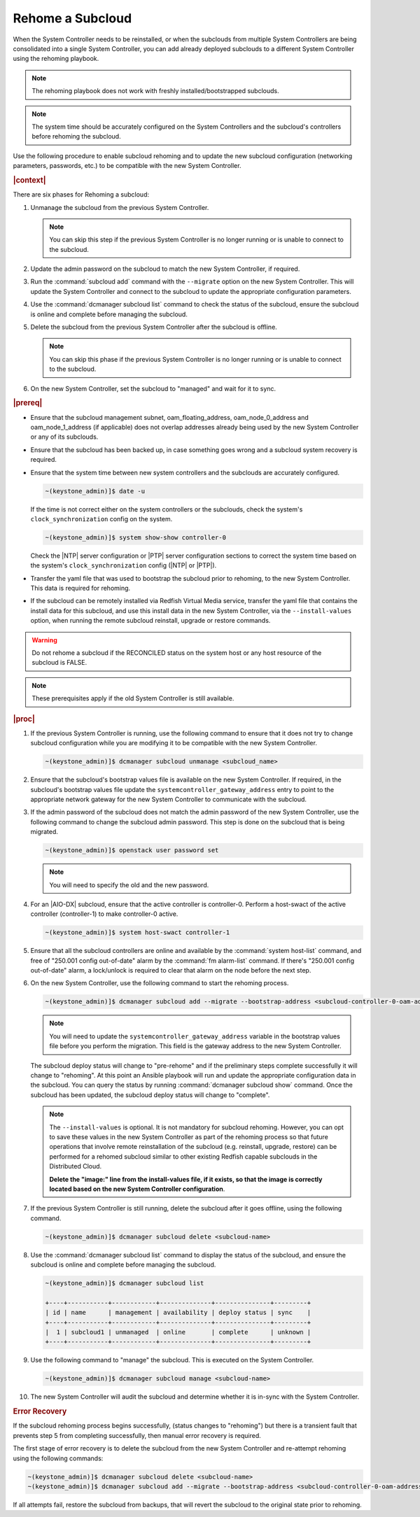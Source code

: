 
.. Greg updates required for -High Security Vulnerability Document Updates

.. _rehoming-a-subcloud:

=================
Rehome a Subcloud
=================

When the System Controller needs to be reinstalled, or when the subclouds from
multiple System Controllers are being consolidated into a single System
Controller, you can add already deployed subclouds to a different System
Controller using the rehoming playbook.

.. note::

    The rehoming playbook does not work with freshly installed/bootstrapped
    subclouds.

.. note::

    The system time should be accurately configured on the System Controllers
    and the subcloud's controllers before rehoming the subcloud.

Use the following procedure to enable subcloud rehoming and to update the new
subcloud configuration (networking parameters, passwords, etc.) to be
compatible with the new System Controller.

.. rubric:: |context|

There are six phases for Rehoming a subcloud:


#.  Unmanage the subcloud from the previous System Controller.

    .. note::

        You can skip this step if the previous System Controller is no longer
        running or is unable to connect to the subcloud.

#.  Update the admin password on the subcloud to match the new System
    Controller, if required.

#.  Run the :command:`subcloud add` command with the ``--migrate`` option on
    the new System Controller. This will update the System Controller and
    connect to the subcloud to update the appropriate configuration parameters.

#.  Use the :command:`dcmanager subcloud list` command to check the status
    of the subcloud, ensure the subcloud is online and complete before managing
    the subcloud.

#.  Delete the subcloud from the previous System Controller after the subcloud
    is offline.

    .. note::

        You can skip this phase if the previous System Controller is no longer
        running or is unable to connect to the subcloud.

#.  On the new System Controller, set the subcloud to "managed" and wait for it
    to sync.

.. rubric:: |prereq|

-   Ensure that the subcloud management subnet, oam_floating_address,
    oam_node_0_address and oam_node_1_address (if applicable) does not overlap
    addresses already being used by the new System Controller or any of its
    subclouds.

-   Ensure that the subcloud has been backed up, in case something goes wrong
    and a subcloud system recovery is required.

-   Ensure that the system time between new system controllers and the subclouds
    are accurately configured.

    .. code-block:: none

        ~(keystone_admin)]$ date -u

    If the time is not correct either on the system controllers or the subclouds,
    check the system's ``clock_synchronization`` config on the system.

    .. code-block:: none

        ~(keystone_admin)]$ system show-show controller-0

    Check the |NTP| server configuration or |PTP| server configuration sections
    to correct the system time based on the system's ``clock_synchronization``
    config (|NTP| or |PTP|).

-   Transfer the yaml file that was used to bootstrap the subcloud prior to
    rehoming, to the new System Controller. This data is required for rehoming.

-   If the subcloud can be remotely installed via Redfish Virtual Media service,
    transfer the yaml file that contains the install data for this subcloud,
    and use this install data in the new System Controller, via the
    ``--install-values`` option, when running the remote subcloud reinstall,
    upgrade or restore commands.

.. warning::

    Do not rehome a subcloud if the RECONCILED status on the system host
    or any host resource of the subcloud is FALSE.

.. note::

    These prerequisites apply if the old System Controller is still available.

.. rubric:: |proc|

#.  If the previous System Controller is running, use the following command to
    ensure that it does not try to change subcloud configuration while you are
    modifying it to be compatible with the new System Controller.

    .. code-block:: none

        ~(keystone_admin)]$ dcmanager subcloud unmanage <subcloud_name>

#.  Ensure that the subcloud's bootstrap values file is available on the new
    System Controller. If required, in the subcloud's bootstrap values file
    update the ``systemcontroller_gateway_address`` entry to point to the
    appropriate network gateway for the new System Controller to communicate
    with the subcloud.

#.  If the admin password of the subcloud does not match the admin password of
    the new System Controller, use the following command to change the subcloud
    admin password. This step is done on the subcloud that is being migrated.

    .. code-block:: none

        ~(keystone_admin)]$ openstack user password set

    .. note::

        You will need to specify the old and the new password.

#.  For an |AIO-DX| subcloud, ensure that the active controller is
    controller-0. Perform a host-swact of the active controller (controller-1)
    to make controller-0 active.

    .. code-block:: none

        ~(keystone_admin)]$ system host-swact controller-1

#.  Ensure that all the subcloud controllers are online and available by the
    :command:`system host-list` command, and free of "250.001 config out-of-date"
    alarm by the :command:`fm alarm-list` command. If there's "250.001 config
    out-of-date" alarm, a lock/unlock is required to clear that alarm on the node
    before the next step.

#.  On the new System Controller, use the following command to start the
    rehoming process.

    .. code-block:: none

        ~(keystone_admin)]$ dcmanager subcloud add --migrate --bootstrap-address <subcloud-controller-0-oam-address> --bootstrap-values <bootstrap_values_file> [--install-values <install_values_file>]

    .. note::

        You will need to update the ``systemcontroller_gateway_address``
        variable in the bootstrap values file before you perform the migration.
        This field is the gateway address to the new System Controller.

    The subcloud deploy status will change to "pre-rehome" and if the
    preliminary steps complete successfully it will change to "rehoming".
    At this point an Ansible playbook will run and update the appropriate
    configuration data in the subcloud. You can query the status by running
    :command:`dcmanager subcloud show` command. Once the subcloud has been
    updated, the subcloud deploy status will change to "complete".

    .. note::

        The ``--install-values`` is optional. It is not mandatory for subcloud
        rehoming. However, you can opt to save these values in the new System
        Controller as part of the rehoming process so that future operations
        that involve remote reinstallation of the subcloud (e.g. reinstall,
        upgrade, restore) can be performed for a rehomed subcloud similar to
        other existing Redfish capable subclouds in the Distributed Cloud.

        **Delete the "image:" line from the install-values file, if it exists, so
        that the image is correctly located based on the new System Controller
        configuration**.

#.  If the previous System Controller is still running, delete the subcloud
    after it goes offline, using the following command.

    .. code-block:: none

        ~(keystone_admin)]$ dcmanager subcloud delete <subcloud-name>

#.  Use the :command:`dcmanager subcloud list` command to display the status of
    the subcloud, and ensure the subcloud is online and complete before
    managing the subcloud.

    .. code-block:: none

        ~(keystone_admin)]$ dcmanager subcloud list

        +----+-----------+------------+--------------+---------------+---------+
        | id | name      | management | availability | deploy status | sync    |
        +----+-----------+------------+--------------+---------------+---------+
        |  1 | subcloud1 | unmanaged  | online       | complete      | unknown |
        +----+-----------+------------+--------------+---------------+---------+

#.  Use the following command to "manage" the subcloud. This is executed on the
    System Controller.

    .. code-block:: none

        ~(keystone_admin)]$ dcmanager subcloud manage <subcloud-name>

#.  The new System Controller will audit the subcloud and determine whether it
    is in-sync with the System Controller.

.. only:: partner

    .. include:: /_includes/rehoming-a-subcloud.rest
       :start-after: rehoming-begin
       :end-before: rehoming-end

.. rubric:: Error Recovery

If the subcloud rehoming process begins successfully, (status changes to
"rehoming") but there is a transient fault that prevents step 5 from completing
successfully, then manual error recovery is required.

The first stage of error recovery is to delete the subcloud from
the new System Controller and re-attempt rehoming using the following commands:

.. code-block:: none

    ~(keystone_admin)]$ dcmanager subcloud delete <subcloud-name>
    ~(keystone_admin)]$ dcmanager subcloud add --migrate --bootstrap-address <subcloud-controller-0-oam-address> --bootstrap-values <bootstrap_values_file> [--install-values <install_values_file>]

.. only:: partner

    .. include:: /_includes/rehoming-a-subcloud.rest
       :start-after: rehoming-supportbegin
       :end-before: rehoming-supportend

If all attempts fail, restore the subcloud from backups, that will revert the
subcloud to the original state prior to rehoming.

.. only:: partner

    .. include:: /_includes/dm-credentials-on-keystone-pwds.rest


